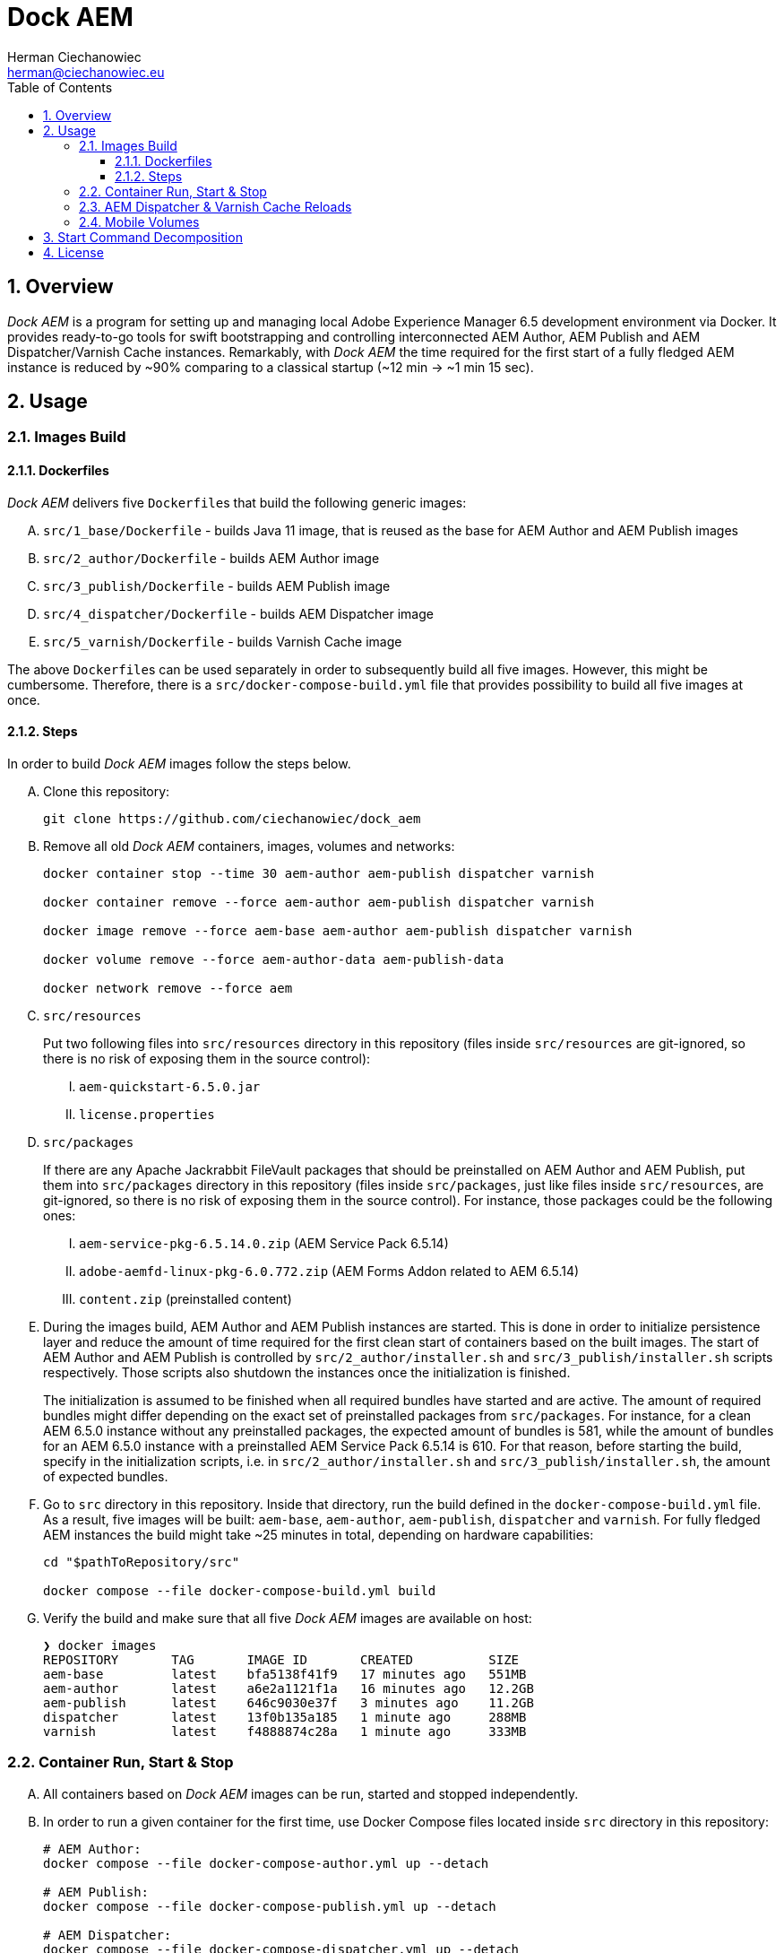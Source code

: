 [.text-justify]
= Dock AEM
:reproducible:
:doctype: article
:author: Herman Ciechanowiec
:email: herman@ciechanowiec.eu
:chapter-signifier:
:sectnums:
:sectnumlevels: 5
:sectanchors:
:toc: left
:toclevels: 5
:icons: font
// Docinfo is used for foldable TOC.
// -> For full usage example see https://github.com/remkop/picocli
:docinfo: shared,private
:linkcss:
:stylesdir: https://www.ciechanowiec.eu/linux_mantra/
:stylesheet: adoc-css-style.css

== Overview

_Dock AEM_ is a program for setting up and managing local Adobe Experience Manager 6.5 development environment via Docker. It provides ready-to-go tools for swift bootstrapping and controlling interconnected AEM Author, AEM Publish and AEM Dispatcher/Varnish Cache instances. Remarkably, with _Dock AEM_ the time required for the first start of a fully fledged AEM instance is reduced by ~90% comparing to a classical startup (~12 min -> ~1 min 15 sec).

== Usage
=== Images Build
==== Dockerfiles
_Dock AEM_ delivers five `Dockerfile`++s++ that build the following generic images:
[upperalpha]
. `src/1_base/Dockerfile` - builds Java 11 image, that is reused as the base for AEM Author and AEM Publish images
. `src/2_author/Dockerfile` - builds AEM Author image
. `src/3_publish/Dockerfile` - builds AEM Publish image
. `src/4_dispatcher/Dockerfile` - builds AEM Dispatcher image
. `src/5_varnish/Dockerfile` - builds Varnish Cache image

The above `Dockerfile`++s++ can be used separately in order to subsequently build all five images. However, this might be cumbersome. Therefore, there is a `src/docker-compose-build.yml` file that provides possibility to build all five images at once.

==== Steps
In order to build _Dock AEM_ images follow the steps below.
[upperalpha]
. Clone this repository:
+
[source, bash]
----
git clone https://github.com/ciechanowiec/dock_aem
----

. Remove all old _Dock AEM_ containers, images, volumes and networks:
+
[source, bash]
----
docker container stop --time 30 aem-author aem-publish dispatcher varnish

docker container remove --force aem-author aem-publish dispatcher varnish

docker image remove --force aem-base aem-author aem-publish dispatcher varnish

docker volume remove --force aem-author-data aem-publish-data

docker network remove --force aem
----

. `src/resources`
+
Put two following files into `src/resources` directory in this repository (files inside `src/resources` are git-ignored, so there is no risk of exposing them in the source control):
[upperroman]
.. `aem-quickstart-6.5.0.jar`
.. `license.properties`

. `src/packages`
+
If there are any Apache Jackrabbit FileVault packages that should be preinstalled on AEM Author and AEM Publish, put them into `src/packages` directory in this repository (files inside `src/packages`, just like files inside `src/resources`, are git-ignored, so there is no risk of exposing them in the source control). For instance, those packages could be the following ones:
[upperroman]
.. `aem-service-pkg-6.5.14.0.zip` (AEM Service Pack 6.5.14)
.. `adobe-aemfd-linux-pkg-6.0.772.zip` (AEM Forms Addon related to AEM 6.5.14)
.. `content.zip` (preinstalled content)

. During the images build, AEM Author and AEM Publish instances are started. This is done in order to initialize persistence layer and reduce the amount of time required for the first clean start of containers based on the built images. The start of AEM Author and AEM Publish is controlled by `src/2_author/installer.sh` and `src/3_publish/installer.sh` scripts respectively. Those scripts also shutdown the instances once the initialization is finished.
+
The initialization is assumed to be finished when all required bundles have started and are active. The amount of required bundles might differ depending on the exact set of preinstalled packages from `src/packages`. For instance, for a clean AEM 6.5.0 instance without any preinstalled packages, the expected amount of bundles is 581, while the amount of bundles for an AEM 6.5.0 instance with a preinstalled AEM Service Pack 6.5.14 is 610. For that reason, before starting the build, specify in the initialization scripts, i.e. in `src/2_author/installer.sh` and `src/3_publish/installer.sh`, the amount of expected bundles.

. Go to `src` directory in this repository. Inside that directory, run the build defined in the `docker-compose-build.yml` file. As a result, five images will be built: `aem-base`, `aem-author`, `aem-publish`, `dispatcher` and `varnish`. For fully fledged AEM instances the build might take ~25 minutes in total, depending on hardware capabilities:
+
[source, bash]
----
cd "$pathToRepository/src"

docker compose --file docker-compose-build.yml build
----

. Verify the build and make sure that all five _Dock AEM_ images are available on host:
+
[source, bash]
----
❯ docker images
REPOSITORY       TAG       IMAGE ID       CREATED          SIZE
aem-base         latest    bfa5138f41f9   17 minutes ago   551MB
aem-author       latest    a6e2a1121f1a   16 minutes ago   12.2GB
aem-publish      latest    646c9030e37f   3 minutes ago    11.2GB
dispatcher       latest    13f0b135a185   1 minute ago     288MB
varnish          latest    f4888874c28a   1 minute ago     333MB
----

=== Container Run, Start & Stop
[upperalpha]
. All containers based on _Dock AEM_ images can be run, started and stopped independently.
. In order to run a given container for the first time, use Docker Compose files located inside `src` directory in this repository:
+
[source, bash]
----
# AEM Author:
docker compose --file docker-compose-author.yml up --detach

# AEM Publish:
docker compose --file docker-compose-publish.yml up --detach

# AEM Dispatcher:
docker compose --file docker-compose-dispatcher.yml up --detach

# Varnish Cache:
docker compose --file docker-compose-varnish.yml up --detach
----

. After the first run a given container can be started and stopped via regular Docker commands:
+
[source, bash]
----
# AEM Author:
docker start aem-author
docker stop aem-author

# AEM Publish:
docker start aem-publish
docker stop aem-publish

# AEM Dispatcher:
docker start dispatcher
docker stop dispatcher

# Varnish Cache:
docker start varnish
docker stop varnish
----

=== AEM Dispatcher & Varnish Cache Reloads
[upperalpha]
. In order to transfer files (first of all new configuration files) from the host into a container in which AEM Dispatcher or Varnish Cache are run, use commands constructed in the following way:
+
[source, bash]
----
# AEM Dispatcher:
docker cp "$HOME/dispatcher.any" dispatcher:/etc/apache2/conf/dispatcher.any

# Varnish Cache:
docker cp "$HOME/default.vcl" varnish:/etc/varnish/default.vcl
----

. In order to activate new configuration of AEM Dispatcher or Varnish Cache, there is no need to restart containers. New configuration can be applied via reloading:
+
[source, bash]
----
# AEM Dispatcher:
docker exec dispatcher /etc/init.d/apache2 reload

# Varnish Cache:
docker exec varnish varnishreload
----

=== Mobile Volumes
[upperalpha]
. Persistence layers of AEM Author and AEM Publish instances are linked to `/opt/aem/author/crx-quickstart` and `/opt/aem/publish/crx-quickstart` paths inside respective containers. Those paths are mount points for `aem-author-data` and `aem-publish-data` volumes stored on a host at `/var/lib/docker/volumes` and managed by Docker. It means that persistence layers of AEM Author and AEM Publish instances are separated from the application.

. If `aem-author-data` or `aem-publish-data` volume doesn't exist when a container with AEM Author or AEM Publish respectively is run for the first time, then a respective volume will be created and mounted to the container. However, if a respective volume does already exist, then no new volume will be created and the existing one will be reused, so that even to a new container the old volume with old persistence layer will be mounted. In order to avoid such reuse, before a new container is run for the first time, the respective volume should be priorly removed:
+
[source, bash]
----
# AEM Author:
docker volume remove --force aem-author-data

# AEM Publish:
docker volume remove --force aem-publish-data
----

. The described volumes mechanism make AEM Author and AEM Publish persistence layers mobile, transferable and backupable. That mechanism can be rolled out to remote environments in order to make those environments fully reproducible locally.

== Start Command Decomposition
This section explains every part of commands used to start AEM instances. The explanation employs an example based on the command for the AEM Author, but nevertheless for AEM Publish the command is analogous.

[upperalpha]
. Set max heap size:
+
`-Xmx4096M`
+
_Docs:_ +
https://experienceleague.adobe.com/docs/experience-manager-65/deploying/deploying/deploy.html?lang=en (`-Xmx1024M` is given as recommended, but it is too little for parallel garbage collection)

. Run AEM in a headless mode because it is run inside a Docker container:
+
`-Djava.awt.headless=true`

. Set JVM specific parameters for Java 11:
+
`-XX:+UseParallelGC --add-opens=java.desktop/com.sun.imageio.plugins.jpeg=ALL-UNNAMED --add-opens=java.base/sun.net.www.protocol.jrt=ALL-UNNAMED --add-opens=java.naming/javax.naming.spi=ALL-UNNAMED --add-opens=java.xml/com.sun.org.apache.xerces.internal.dom=ALL-UNNAMED --add-opens=java.base/java.lang=ALL-UNNAMED --add-opens=java.base/jdk.internal.loader=ALL-UNNAMED --add-opens=java.base/java.net=ALL-UNNAMED -Dnashorn.args=--no-deprecation-warning`
+
_Docs:_ +
https://experienceleague.adobe.com/docs/experience-manager-65/deploying/deploying/custom-standalone-install.html?lang=en

. Run AEM in debug mode on the given port, additionally to the basic port:
+
`-agentlib:jdwp=transport=dt_socket,server=y,suspend=n,address=8888`
+
_Docs:_ +
https://experienceleague.adobe.com/docs/experience-manager-learn/cloud-service/debugging/debugging-aem-sdk/remote-debugging.html?lang=en

. Set initial admin password in non-interactive mode. The admin password from
a `passwordfile.properties` file is assessed only during the first AEM start. If after the first AEM start the admin password is changed, the new password is effective regardless of the content of a `passwordfile.properties` file:
+
`-Dadmin.password.file=/opt/aem/author/passwordfile.properties` +
(...) +
`-nointeractive`
+
_Docs:_ +
https://experienceleague.adobe.com/docs/experience-manager-65/administering/security/security-configure-admin-password.html?lang=en

. Set run modes:
+
`-Dsling.run.modes=author,samplecontent,local`
+
_Docs:_ +
https://experienceleague.adobe.com/docs/experience-manager-65/deploying/configuring/configure-runmodes.html?lang=en

. Set port:
+
`-port 4502`
+
_Docs:_ +
https://experienceleague.adobe.com/docs/experience-manager-64/deploying/deploying/custom-standalone-install.html?lang=en

. Exclude forks (among others, it mitigates warnings in the console):
+
`-nofork`
+
_Docs:_ +
https://experienceleague.adobe.com/docs/experience-manager-64/deploying/deploying/custom-standalone-install.html?lang=en

. Don't open AEM in a browser, since AEM is run inside a Docker container:
+
`-nobrowser`
+
_Docs:_ +
https://experienceleague.adobe.com/docs/experience-manager-64/deploying/deploying/custom-standalone-install.html?lang=en

== License
The program is subject to MIT No Attribution License

Copyright © 2023 Herman Ciechanowiec

Permission is hereby granted, free of charge, to any person obtaining a copy of this software and associated documentation files (the 'Software'), to deal in the Software without restriction, including without limitation the rights to use, copy, modify, merge, publish, distribute, sublicense, and/or sell copies of the Software, and to permit persons to whom the Software is furnished to do so.

The Software is provided 'as is', without warranty of any kind, express or implied, including but not limited to the warranties of merchantability, fitness for a particular purpose and noninfringement. In no event shall the authors or copyright holders be liable for any claim, damages or other liability, whether in an action of contract, tort or otherwise, arising from, out of or in connection with the Software or the use or other dealings in the Software.
